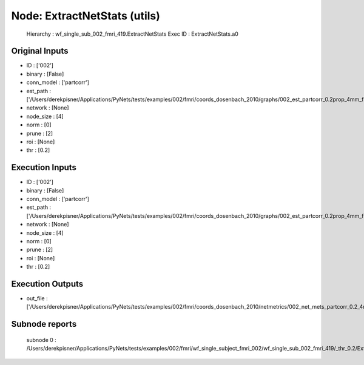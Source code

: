 Node: ExtractNetStats (utils)
=============================


 Hierarchy : wf_single_sub_002_fmri_419.ExtractNetStats
 Exec ID : ExtractNetStats.a0


Original Inputs
---------------


* ID : ['002']
* binary : [False]
* conn_model : ['partcorr']
* est_path : ['/Users/derekpisner/Applications/PyNets/tests/examples/002/fmri/coords_dosenbach_2010/graphs/002_est_partcorr_0.2prop_4mm_func.npy']
* network : [None]
* node_size : [4]
* norm : [0]
* prune : [2]
* roi : [None]
* thr : [0.2]

Execution Inputs
----------------


* ID : ['002']
* binary : [False]
* conn_model : ['partcorr']
* est_path : ['/Users/derekpisner/Applications/PyNets/tests/examples/002/fmri/coords_dosenbach_2010/graphs/002_est_partcorr_0.2prop_4mm_func.npy']
* network : [None]
* node_size : [4]
* norm : [0]
* prune : [2]
* roi : [None]
* thr : [0.2]


Execution Outputs
-----------------


* out_file : ['/Users/derekpisner/Applications/PyNets/tests/examples/002/fmri/coords_dosenbach_2010/netmetrics/002_net_mets_partcorr_0.2_4mm.csv']


Subnode reports
---------------


 subnode 0 : /Users/derekpisner/Applications/PyNets/tests/examples/002/fmri/wf_single_subject_fmri_002/wf_single_sub_002_fmri_419/_thr_0.2/ExtractNetStats/mapflow/_ExtractNetStats0/_report/report.rst


